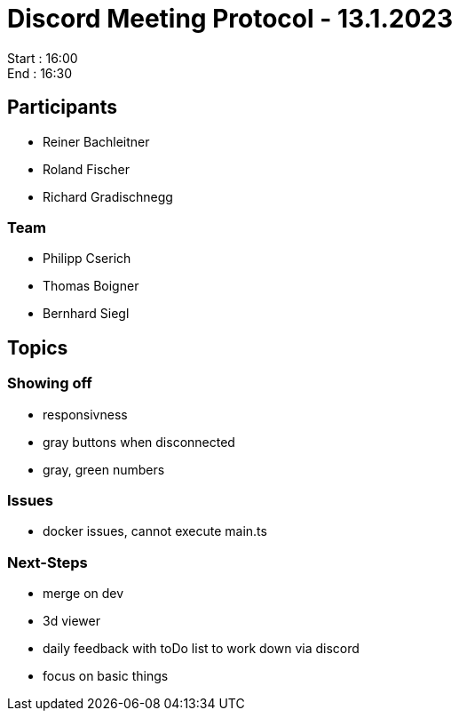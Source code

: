 = Discord Meeting Protocol - 13.1.2023

Start : 16:00 +
End : 16:30

== Participants
- Reiner Bachleitner
- Roland Fischer
- Richard Gradischnegg

=== Team
- Philipp Cserich
- Thomas Boigner
- Bernhard Siegl

== Topics
=== Showing off
- responsivness
- gray buttons when disconnected
- gray, green numbers

=== Issues
- docker issues, cannot execute main.ts


=== Next-Steps
- merge on dev
- 3d viewer
- daily feedback with toDo list to work down via discord
- focus on basic things
